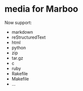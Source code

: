 * media for Marboo

Now support:

- markdown
- reStructuredText
- html
- python
- zip
- tar.gz
- c
- ruby
- Rakefile
- Makefile
- ...

